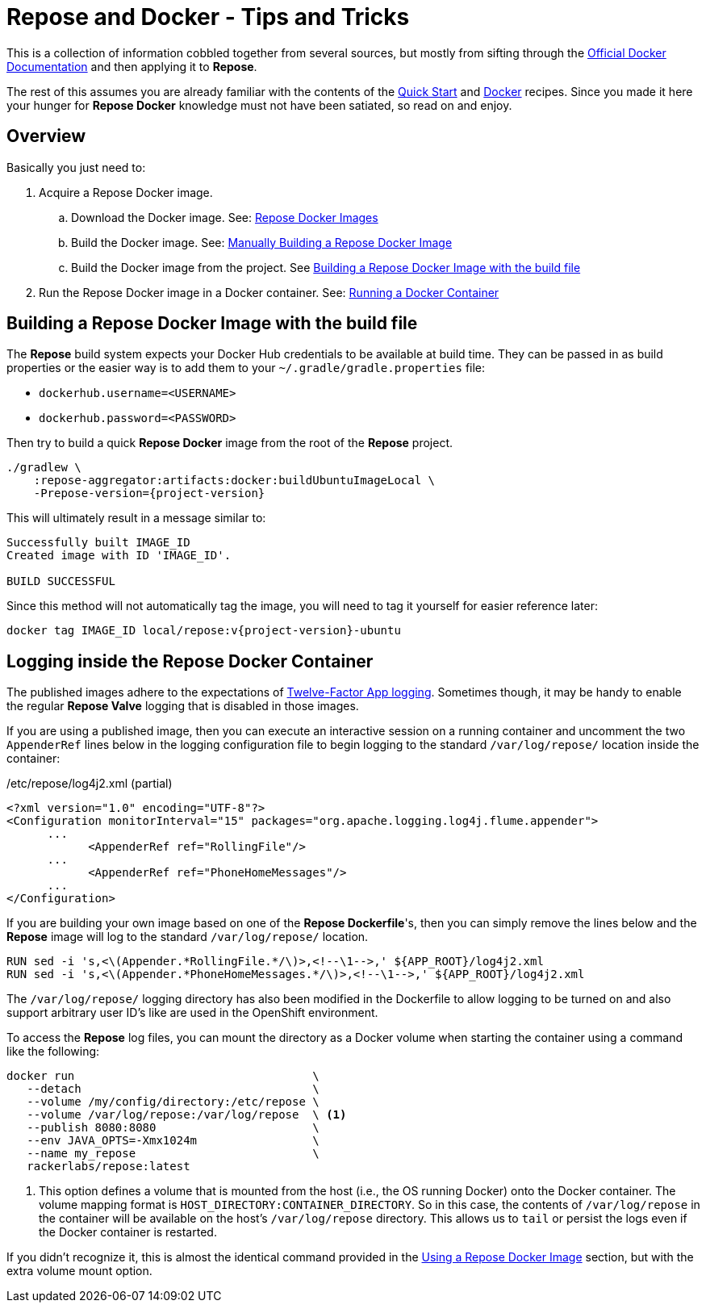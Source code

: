 = Repose and Docker - Tips and Tricks

This is a collection of information cobbled together from several sources, but mostly from sifting through the https://docs.docker.com/[Official Docker Documentation] and then applying it to *Repose*.

The rest of this assumes you are already familiar with the contents of the <<../recipes/quick-start.adoc#,Quick Start>> and <<../recipes/docker.adoc#,Docker>> recipes.
Since you made it here your hunger for *Repose Docker* knowledge must not have been satiated, so read on and enjoy.

== Overview
Basically you just need to:

. Acquire a Repose Docker image.
.. Download the Docker image. See: <<../recipes/quick-start.adoc#_repose_docker_images,Repose Docker Images>>
.. Build the Docker image. See: <<../recipes/docker.adoc#_manually_building_a_repose_docker_image,Manually Building a Repose Docker Image>>
.. Build the Docker image from the project. See <<Building a Repose Docker Image with the build file>>
. Run the Repose Docker image in a Docker container. See: <<../recipes/quick-start.adoc#_running_a_docker_container,Running a Docker Container>>

== Building a Repose Docker Image with the build file
The *Repose* build system expects your Docker Hub credentials to be available at build time.
They can be passed in as build properties or the easier way is to add them to your `~/.gradle/gradle.properties` file:

- `dockerhub.username=<USERNAME>`
- `dockerhub.password=<PASSWORD>`

Then try to build a quick *Repose Docker* image from the root of the *Repose* project.

[source,bash,subs="verbatim,attributes"]
----
./gradlew \
    :repose-aggregator:artifacts:docker:buildUbuntuImageLocal \
    -Prepose-version={project-version}
----

This will ultimately result in a message similar to:

----
Successfully built IMAGE_ID
Created image with ID 'IMAGE_ID'.

BUILD SUCCESSFUL
----

Since this method will not automatically tag the image, you will need to tag it yourself for easier reference later:

[source,bash,subs="verbatim,attributes"]
----
docker tag IMAGE_ID local/repose:v{project-version}-ubuntu
----

== Logging inside the Repose Docker Container
The published images adhere to the expectations of https://12factor.net/logs[Twelve-Factor App logging].
Sometimes though, it may be handy to enable the regular *Repose Valve* logging that is disabled in those images.

If you are using a published image, then you can execute an interactive session on a running container and uncomment the two `AppenderRef` lines below in the logging configuration file to begin logging to the standard `/var/log/repose/` location inside the container:

[source,xml]
./etc/repose/log4j2.xml (partial)
----
<?xml version="1.0" encoding="UTF-8"?>
<Configuration monitorInterval="15" packages="org.apache.logging.log4j.flume.appender">
      ...
            <AppenderRef ref="RollingFile"/>
      ...
            <AppenderRef ref="PhoneHomeMessages"/>
      ...
</Configuration>
----

If you are building your own image based on one of the *Repose Dockerfile*'s, then you can simply remove the lines below and the *Repose* image will log to the standard `/var/log/repose/` location.

----
RUN sed -i 's,<\(Appender.*RollingFile.*/\)>,<!--\1-->,' ${APP_ROOT}/log4j2.xml
RUN sed -i 's,<\(Appender.*PhoneHomeMessages.*/\)>,<!--\1-->,' ${APP_ROOT}/log4j2.xml
----

The `/var/log/repose/` logging directory has also been modified in the Dockerfile to allow logging to be turned on and also support arbitrary user ID's like are used in the OpenShift environment.

To access the *Repose* log files, you can mount the directory as a Docker volume when starting the container using a command like the following:

----
docker run                                   \
   --detach                                  \
   --volume /my/config/directory:/etc/repose \
   --volume /var/log/repose:/var/log/repose  \ <1>
   --publish 8080:8080                       \
   --env JAVA_OPTS=-Xmx1024m                 \
   --name my_repose                          \
   rackerlabs/repose:latest
----
<1> This option defines a volume that is mounted from the host (i.e., the OS running Docker) onto the Docker container.
    The volume mapping format is `HOST_DIRECTORY:CONTAINER_DIRECTORY`.
    So in this case, the contents of `/var/log/repose` in the container will be available on the host's `/var/log/repose` directory.
    This allows us to `tail` or persist the logs even if the Docker container is restarted.

If you didn't recognize it, this is almost the identical command provided in the <<../recipes/docker.adoc#_using_a_repose_docker_image,Using a Repose Docker Image>> section, but with the extra volume mount option.
